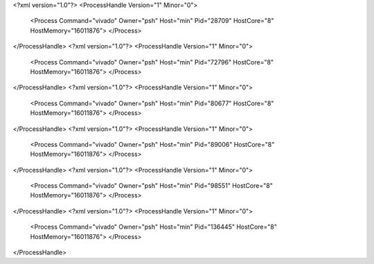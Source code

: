 <?xml version="1.0"?>
<ProcessHandle Version="1" Minor="0">
    <Process Command="vivado" Owner="psh" Host="min" Pid="28709" HostCore="8" HostMemory="16011876">
    </Process>
</ProcessHandle>
<?xml version="1.0"?>
<ProcessHandle Version="1" Minor="0">
    <Process Command="vivado" Owner="psh" Host="min" Pid="72796" HostCore="8" HostMemory="16011876">
    </Process>
</ProcessHandle>
<?xml version="1.0"?>
<ProcessHandle Version="1" Minor="0">
    <Process Command="vivado" Owner="psh" Host="min" Pid="80677" HostCore="8" HostMemory="16011876">
    </Process>
</ProcessHandle>
<?xml version="1.0"?>
<ProcessHandle Version="1" Minor="0">
    <Process Command="vivado" Owner="psh" Host="min" Pid="89006" HostCore="8" HostMemory="16011876">
    </Process>
</ProcessHandle>
<?xml version="1.0"?>
<ProcessHandle Version="1" Minor="0">
    <Process Command="vivado" Owner="psh" Host="min" Pid="98551" HostCore="8" HostMemory="16011876">
    </Process>
</ProcessHandle>
<?xml version="1.0"?>
<ProcessHandle Version="1" Minor="0">
    <Process Command="vivado" Owner="psh" Host="min" Pid="136445" HostCore="8" HostMemory="16011876">
    </Process>
</ProcessHandle>
